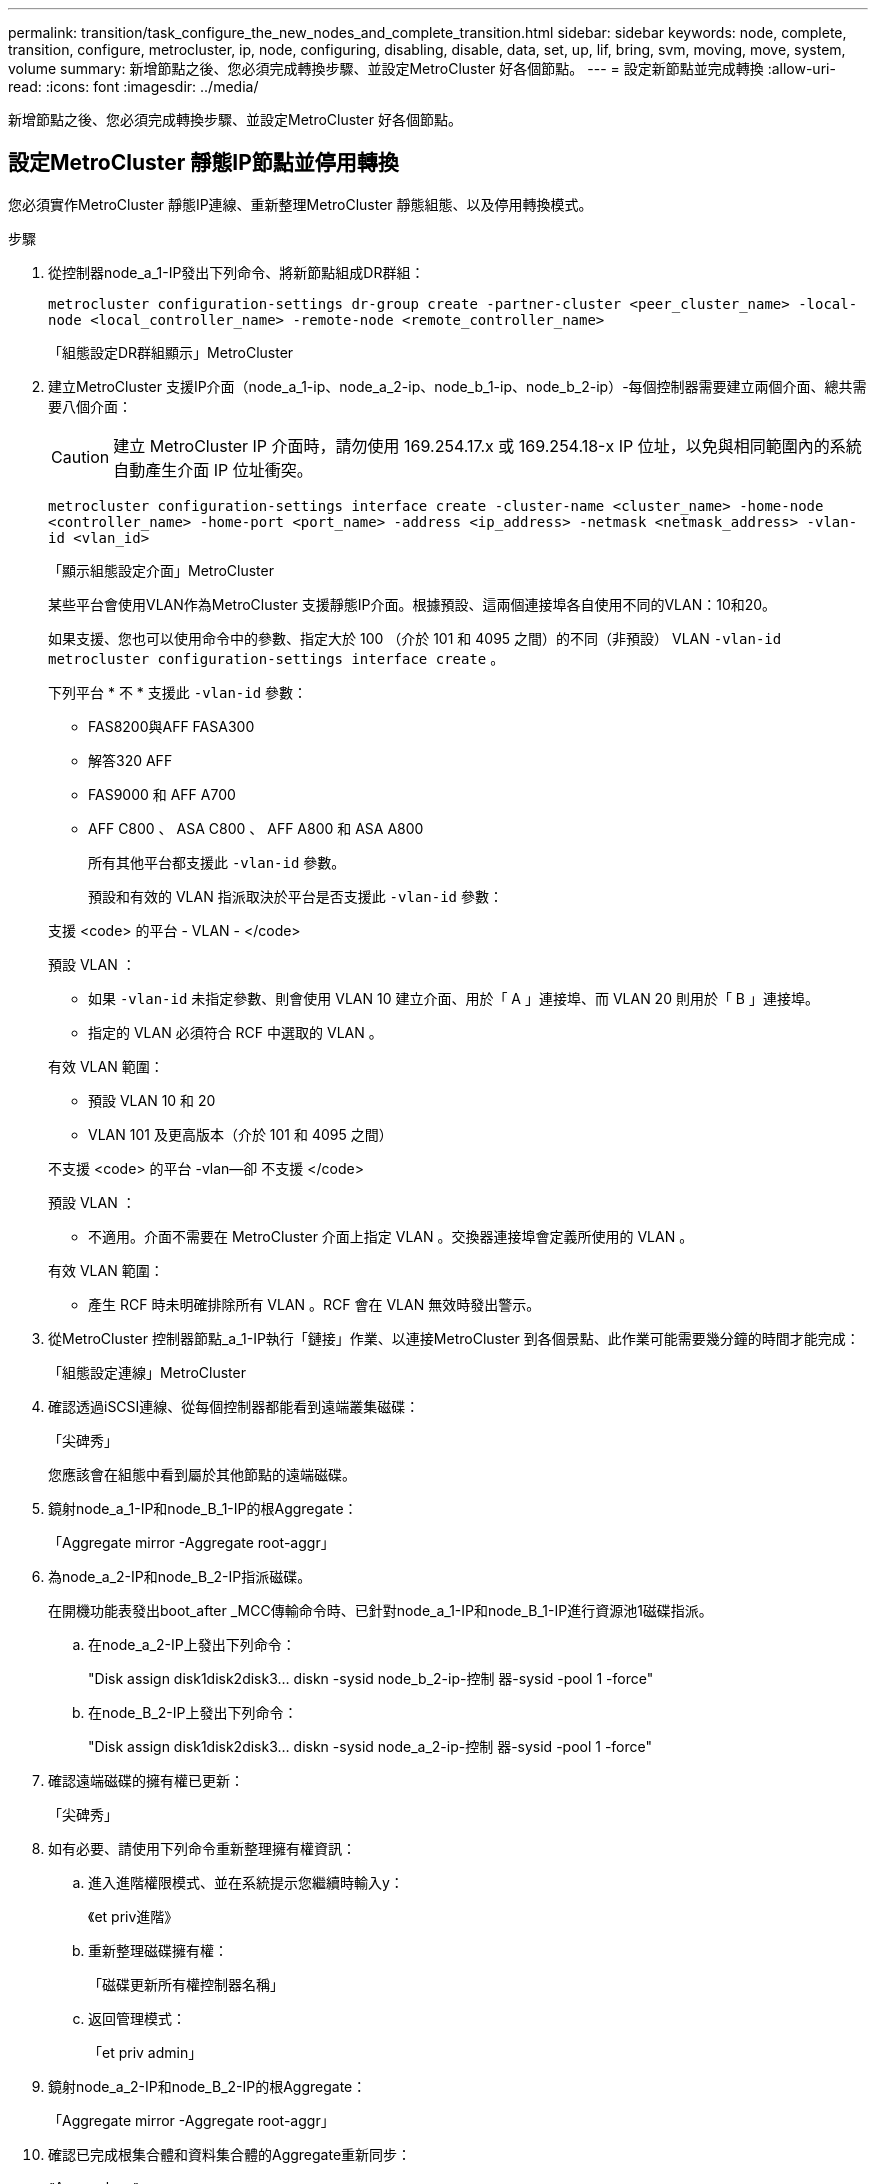 ---
permalink: transition/task_configure_the_new_nodes_and_complete_transition.html 
sidebar: sidebar 
keywords: node, complete, transition, configure, metrocluster, ip, node, configuring, disabling, disable, data, set, up, lif, bring, svm, moving, move, system, volume 
summary: 新增節點之後、您必須完成轉換步驟、並設定MetroCluster 好各個節點。 
---
= 設定新節點並完成轉換
:allow-uri-read: 
:icons: font
:imagesdir: ../media/


[role="lead"]
新增節點之後、您必須完成轉換步驟、並設定MetroCluster 好各個節點。



== 設定MetroCluster 靜態IP節點並停用轉換

您必須實作MetroCluster 靜態IP連線、重新整理MetroCluster 靜態組態、以及停用轉換模式。

.步驟
. 從控制器node_a_1-IP發出下列命令、將新節點組成DR群組：
+
`metrocluster configuration-settings dr-group create -partner-cluster <peer_cluster_name> -local-node <local_controller_name> -remote-node <remote_controller_name>`

+
「組態設定DR群組顯示」MetroCluster

. 建立MetroCluster 支援IP介面（node_a_1-ip、node_a_2-ip、node_b_1-ip、node_b_2-ip）-每個控制器需要建立兩個介面、總共需要八個介面：
+

CAUTION: 建立 MetroCluster IP 介面時，請勿使用 169.254.17.x 或 169.254.18-x IP 位址，以免與相同範圍內的系統自動產生介面 IP 位址衝突。

+
`metrocluster configuration-settings interface create -cluster-name <cluster_name> -home-node <controller_name> -home-port <port_name> -address <ip_address> -netmask <netmask_address> -vlan-id <vlan_id>`

+
「顯示組態設定介面」MetroCluster

+
某些平台會使用VLAN作為MetroCluster 支援靜態IP介面。根據預設、這兩個連接埠各自使用不同的VLAN：10和20。

+
如果支援、您也可以使用命令中的參數、指定大於 100 （介於 101 和 4095 之間）的不同（非預設） VLAN `-vlan-id` `metrocluster configuration-settings interface create` 。

+
下列平台 * 不 * 支援此 `-vlan-id` 參數：

+
** FAS8200與AFF FASA300
** 解答320 AFF
** FAS9000 和 AFF A700
** AFF C800 、 ASA C800 、 AFF A800 和 ASA A800
+
所有其他平台都支援此 `-vlan-id` 參數。

+
預設和有效的 VLAN 指派取決於平台是否支援此 `-vlan-id` 參數：

+
[role="tabbed-block"]
====
.支援 <code> 的平台 - VLAN - </code>
--
預設 VLAN ：

*** 如果 `-vlan-id` 未指定參數、則會使用 VLAN 10 建立介面、用於「 A 」連接埠、而 VLAN 20 則用於「 B 」連接埠。
*** 指定的 VLAN 必須符合 RCF 中選取的 VLAN 。


有效 VLAN 範圍：

*** 預設 VLAN 10 和 20
*** VLAN 101 及更高版本（介於 101 和 4095 之間）


--
.不支援 <code> 的平台 -vlan--卻 不支援 </code>
--
預設 VLAN ：

*** 不適用。介面不需要在 MetroCluster 介面上指定 VLAN 。交換器連接埠會定義所使用的 VLAN 。


有效 VLAN 範圍：

*** 產生 RCF 時未明確排除所有 VLAN 。RCF 會在 VLAN 無效時發出警示。


--
====




. 從MetroCluster 控制器節點_a_1-IP執行「鏈接」作業、以連接MetroCluster 到各個景點、此作業可能需要幾分鐘的時間才能完成：
+
「組態設定連線」MetroCluster

. 確認透過iSCSI連線、從每個控制器都能看到遠端叢集磁碟：
+
「尖碑秀」

+
您應該會在組態中看到屬於其他節點的遠端磁碟。

. 鏡射node_a_1-IP和node_B_1-IP的根Aggregate：
+
「Aggregate mirror -Aggregate root-aggr」

. 為node_a_2-IP和node_B_2-IP指派磁碟。
+
在開機功能表發出boot_after _MCC傳輸命令時、已針對node_a_1-IP和node_B_1-IP進行資源池1磁碟指派。

+
.. 在node_a_2-IP上發出下列命令：
+
"Disk assign disk1disk2disk3... diskn -sysid node_b_2-ip-控制 器-sysid -pool 1 -force"

.. 在node_B_2-IP上發出下列命令：
+
"Disk assign disk1disk2disk3... diskn -sysid node_a_2-ip-控制 器-sysid -pool 1 -force"



. 確認遠端磁碟的擁有權已更新：
+
「尖碑秀」

. 如有必要、請使用下列命令重新整理擁有權資訊：
+
.. 進入進階權限模式、並在系統提示您繼續時輸入y：
+
《et priv進階》

.. 重新整理磁碟擁有權：
+
「磁碟更新所有權控制器名稱」

.. 返回管理模式：
+
「et priv admin」



. 鏡射node_a_2-IP和node_B_2-IP的根Aggregate：
+
「Aggregate mirror -Aggregate root-aggr」

. 確認已完成根集合體和資料集合體的Aggregate重新同步：
+
《Aggre show》

+
重新同步可能需要一些時間、但必須先完成、才能繼續執行下列步驟。

. 重新整理MetroCluster 此功能以整合新節點：
+
.. 進入進階權限模式、並在系統提示您繼續時輸入y：
+
《et priv進階》

.. 重新整理組態：
+
|===


| 如果您已設定... | 發出此命令... 


 a| 
每個叢集中的單一Aggregate：
 a| 
「MetroCluster 僅需一個Aggregate true、即可重新整理。



 a| 
每個叢集中有多個集合體
 a| 
《靜態組態-重新整理真實》MetroCluster

|===
.. 返回管理模式：
+
「et priv admin」



. 停用MetroCluster 動態轉換模式：
+
.. 進入進階權限模式、並在系統提示您繼續時輸入「y」：
+
《et priv進階》

.. 停用轉換模式：
+
「停止轉換」MetroCluster

.. 返回管理模式：
+
「et priv admin」







== 在新節點上設定資料LIF

您必須在新節點node_a_2-IP和node_B_2-IP上設定資料LIF。

如果尚未指派給廣播網域、您必須將新控制器上可用的任何新連接埠新增至廣播網域。如有需要、請在新連接埠上建立VLAN或介面群組。請參閱 link:https://docs.netapp.com/us-en/ontap/network-management/index.html["網路管理"^]

. 識別目前的連接埠使用量和廣播網域：
+
網路連接埠show（網路連接埠廣播網域節目）

. 視需要新增連接埠至廣播網域和VLAN。
+
.. 檢視IP空間：
+
「網路IPSpace節目」

.. 視需要建立IP空間並指派資料連接埠。
+
http://docs.netapp.com/ontap-9/topic/com.netapp.doc.dot-cm-nmg/GUID-69120CF0-F188-434F-913E-33ACB8751A5D.html["設定IPspaces（僅限叢集管理員）"^]

.. 檢視廣播網域：
+
「網路連接埠廣播網域節目」

.. 視需要將任何資料連接埠新增至廣播網域。
+
https://docs.netapp.com/ontap-9/topic/com.netapp.doc.dot-cm-nmg/GUID-003BDFCD-58A3-46C9-BF0C-BA1D1D1475F9.html["從廣播網域新增或移除連接埠"^]

.. 視需要重新建立VLAN和介面群組。
+
VLAN和介面群組成員資格可能與舊節點不同。

+
https://docs.netapp.com/ontap-9/topic/com.netapp.doc.dot-cm-nmg/GUID-8929FCE2-5888-4051-B8C0-E27CAF3F2A63.html["建立VLAN"^]

+
https://docs.netapp.com/ontap-9/topic/com.netapp.doc.dot-cm-nmg/GUID-DBC9DEE2-EAB7-430A-A773-4E3420EE2AA1.html["結合實體連接埠以建立介面群組"^]



. 視MetroCluster 需要驗證是否在適當的節點和連接埠上裝載了lifs（包括SVM with -MC vserver）。
+
請參閱中收集的資訊 link:task_connect_the_mcc_ip_controller_modules_2n_mcc_transition_supertask.html["建立網路組態"]。

+
.. 檢查lifs的主連接埠：
+
「網路介面show -field home-port」

.. 如有必要、請修改LIF組態：
+
`vserver config override -command "network interface modify -vserver <svm_name> -home-port <active_port_after_upgrade> -lif <lif_name> -home-node <new_node_name>`

.. 將LIF還原至其主連接埠：
+
`network interface revert * -vserver <svm_name>`







== 啟動SVM

由於LIF組態變更、您必須在新節點上重新啟動SVM。

.步驟
. 檢查SVM的狀態：
+
《看不出》MetroCluster

. 在沒有「`-MC」字尾的叢集A上重新啟動SVM：
+
`vserver start -vserver <svm_name> -force true`

. 在合作夥伴叢集上重複上述步驟。
. 檢查所有SVM是否都處於正常狀態：
+
《看不出》MetroCluster

. 確認所有資料生命量都在線上：
+
「網路介面展示」





== 將系統磁碟區移至新節點

為了改善恢復能力、系統磁碟區應從控制器節點_a_1-IP移至控制器節點_a_2-IP、也應從節點_B_1-IP移至節點_B_2-IP。您必須在系統磁碟區的目的地節點上建立鏡射Aggregate。

.關於這項工作
系統磁碟區的名稱為「'DV\_CRS_*\_A'」或「'DV_CRS_*\_B'」。 名稱「`_a`」和「`_B'」與本節中使用的站台_A和站台_B參照無關、例如、MDV_CRS_*不與站台_A相關

.步驟
. 視需要為控制器node_a_2-IP和node_B_2-IP指派至少三個Pool 0和三個Pool 1磁碟。
. 啟用磁碟自動指派。
. 使用下列站點A的步驟、將_B系統磁碟區從node_a_1-IP移至node_a_2-IP
+
.. 在控制器節點_a_2-IP上建立鏡射Aggregate、以容納系統磁碟區：
+
`aggr create -aggregate new_node_A_2-IP_aggr -diskcount 10 -mirror true -node node_A_2-IP`

+
「Aggr show」

+
鏡射Aggregate需要五個Pool 0和五個Pool 1備用磁碟、由控制器node_a_2-IP擁有。

+
進階選項「-force-Small Aggregate true」可用於限制磁碟使用3個資源池0和3個資源池1磁碟（如果磁碟供應不足）。

.. 列出與管理SVM相關的系統磁碟區：
+
「Vserver show」

+
`volume show -vserver <admin_svm_name>`

+
您應該識別站台A擁有的集合體所包含的磁碟區也會顯示站台B系統磁碟區。



. 將站台_A的MDV_CRS_*系統磁碟區移至控制器節點_a_2-IP上建立的鏡射Aggregate
+
.. 檢查可能的目的地集合體：
+
`volume move target-aggr show -vserver <admin_svm_name> -volume MDV_CRS_*_B`

+
應列出節點_a_2-IP上新建立的Aggregate。

.. 將磁碟區移至節點a_2-IP上新建立的Aggregate：
+
《進階設定》

+
`volume move start -vserver <admin_svm_name> -volume MDV_CRS_*_B -destination-aggregate new_node_A_2-IP_aggr -cutover-window 40`

.. 檢查移動作業的狀態：
+
`volume move show -vserver <admin_svm_name> -volume MDV_CRS_*_B`

.. 當移動作業完成時、請確認節點_a_2-IP上的新Aggregate是否包含MDV_CRS_*_B系統：
+
「et admin」

+
`volume show -vserver <admin_svm_name>`



. 在站台B（node_B_1-IP和node_B_2-IP）上重複上述步驟。


